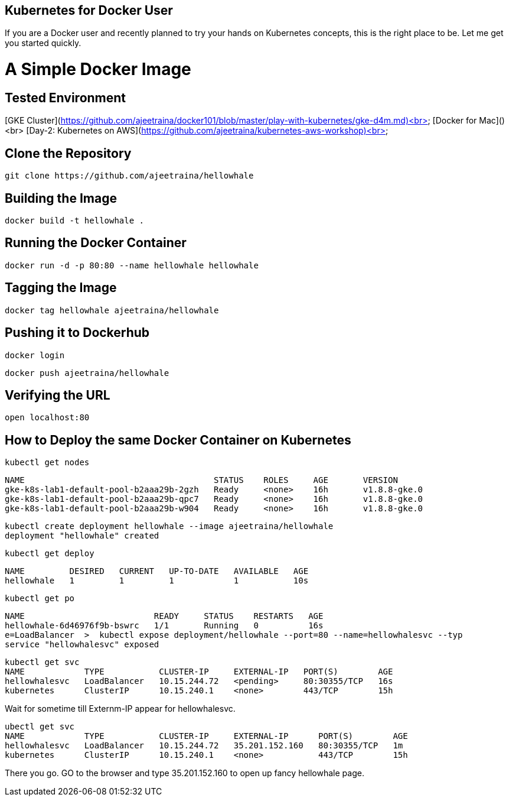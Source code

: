 ## Kubernetes for Docker User

If you are a Docker user and recently planned to try your hands on Kubernetes concepts, this is the right place to be. Let me get you started quickly.

# A Simple Docker Image

## Tested Environment

[GKE Cluster](https://github.com/ajeetraina/docker101/blob/master/play-with-kubernetes/gke-d4m.md)<br>
[Docker for Mac]() <br>
[Day-2: Kubernetes on AWS](https://github.com/ajeetraina/kubernetes-aws-workshop)<br>

## Clone the Repository

```
git clone https://github.com/ajeetraina/hellowhale
```

## Building the Image

```
docker build -t hellowhale .
```

## Running the Docker Container

```
docker run -d -p 80:80 --name hellowhale hellowhale
```

## Tagging the Image

```
docker tag hellowhale ajeetraina/hellowhale
```

## Pushing it to Dockerhub

```
docker login
```

```
docker push ajeetraina/hellowhale
```

## Verifying the URL

```
open localhost:80
```

## How to Deploy the same Docker Container on Kubernetes

```
kubectl get nodes
```

```
NAME                                      STATUS    ROLES     AGE       VERSION
gke-k8s-lab1-default-pool-b2aaa29b-2gzh   Ready     <none>    16h       v1.8.8-gke.0
gke-k8s-lab1-default-pool-b2aaa29b-qpc7   Ready     <none>    16h       v1.8.8-gke.0
gke-k8s-lab1-default-pool-b2aaa29b-w904   Ready     <none>    16h       v1.8.8-gke.0
```

```
kubectl create deployment hellowhale --image ajeetraina/hellowhale
deployment "hellowhale" created
```

```
kubectl get deploy
```

```
NAME         DESIRED   CURRENT   UP-TO-DATE   AVAILABLE   AGE
hellowhale   1         1         1            1           10s
```

```
kubectl get po
```

```
NAME                          READY     STATUS    RESTARTS   AGE
hellowhale-6d46976f9b-bswrc   1/1       Running   0          16s
e=LoadBalancer  >  kubectl expose deployment/hellowhale --port=80 --name=hellowhalesvc --typ
service "hellowhalesvc" exposed
```

```
kubectl get svc
NAME            TYPE           CLUSTER-IP     EXTERNAL-IP   PORT(S)        AGE
hellowhalesvc   LoadBalancer   10.15.244.72   <pending>     80:30355/TCP   16s
kubernetes      ClusterIP      10.15.240.1    <none>        443/TCP        15h
```

Wait for sometime till Externm-IP appear for hellowhalesvc.

```
ubectl get svc
NAME            TYPE           CLUSTER-IP     EXTERNAL-IP      PORT(S)        AGE
hellowhalesvc   LoadBalancer   10.15.244.72   35.201.152.160   80:30355/TCP   1m
kubernetes      ClusterIP      10.15.240.1    <none>           443/TCP        15h
```
There you go. GO to the browser and type 35.201.152.160 to open up fancy hellowhale page.
